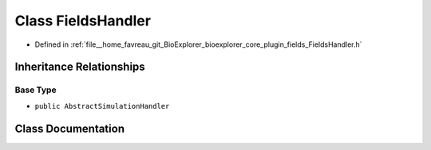 .. _exhale_class_classbioexplorer_1_1fields_1_1FieldsHandler:

Class FieldsHandler
===================

- Defined in :ref:`file__home_favreau_git_BioExplorer_bioexplorer_core_plugin_fields_FieldsHandler.h`


Inheritance Relationships
-------------------------

Base Type
*********

- ``public AbstractSimulationHandler``


Class Documentation
-------------------


.. doxygenclass:: bioexplorer::fields::FieldsHandler
   :members:
   :protected-members:
   :undoc-members: